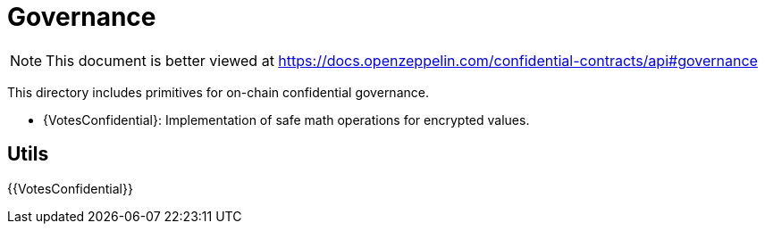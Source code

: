 
= Governance

[.readme-notice]
NOTE: This document is better viewed at https://docs.openzeppelin.com/confidential-contracts/api#governance

This directory includes primitives for on-chain confidential governance.

- {VotesConfidential}: Implementation of safe math operations for encrypted values.

== Utils
{{VotesConfidential}}